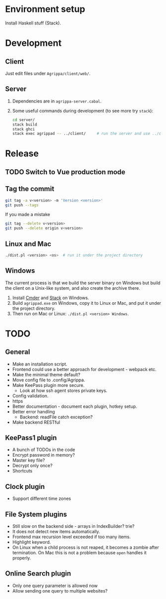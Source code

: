 * Environment setup

  Install Haskell stuff (Stack).

* Development

** Client

   Just edit files under =Agrippa/client/web/=.

** Server

   1. Dependencies are in =agrippa-server.cabal=.
   2. Some useful commands during development (to see more try =stack=):
      #+BEGIN_SRC sh
        cd server/
        stack build
        stack ghci
        stack exec agrippad -- ../client/     # run the server and use ../client/ as server root
      #+END_SRC

* Release
** TODO Switch to Vue production mode
** Tag the commit
   #+BEGIN_SRC sh
     git tag -a v<version> -m 'Version <version>'
     git push --tags
   #+END_SRC

   If you made a mistake
   #+BEGIN_SRC sh
     git tag --delete v<version>
     git push --delete origin v<version>
   #+END_SRC

** Linux and Mac
   #+BEGIN_SRC sh
     ./dist.pl <version> <os>  # run it under the project directory
   #+END_SRC

** Windows
   The current process is that we build the server binary on Windows but build the client on a Unix-like system, and also create the archive there.

   1. Install [[http://cmder.net/][Cmder]] and [[https://www.haskellstack.org/][Stack]] on Windows.
   2. Build =agrippad.exe= on Windows, copy it to Linux or Mac, and put it under the project directory.
   3. Then run on Mac or Linux: =./dist.pl <version> Windows=.

* TODO
** General
   - Make an installation script.
   - Frontend could use a better approach for development - webpack etc.
   - Make the minimal theme default?
   - Move config file to .config/Agrippa.
   - Make KeePass plugin more secure.
     + Look at how ssh agent stores private keys.
   - Config validation.
   - https
   - Better documentation - document each plugin, hotkey setup.
   - Better error handling
     - Backend: readFile catch exception?
   - Make backend RESTful

** KeePass1 plugin
   - A bunch of TODOs in the code
   - Encrypt password in memory?
   - Master key file?
   - Decrypt only once?
   - Shortcuts

** Clock plugin
   - Support different time zones

** File System plugins
   - Still slow on the backend side - arrays in IndexBuilder?  trie?
   - It does not detect new items automatically.
   - Frontend max recursion level exceeded if too many items.
   - Highlight keyword.
   - On Linux when a child process is not reaped, it becomes a zombie after termination. On Mac this is not a problem because =open= handles it properly.

** Online Search plugin
   - Only one query parameter is allowed now
   - Allow sending one query to multiple websites?
